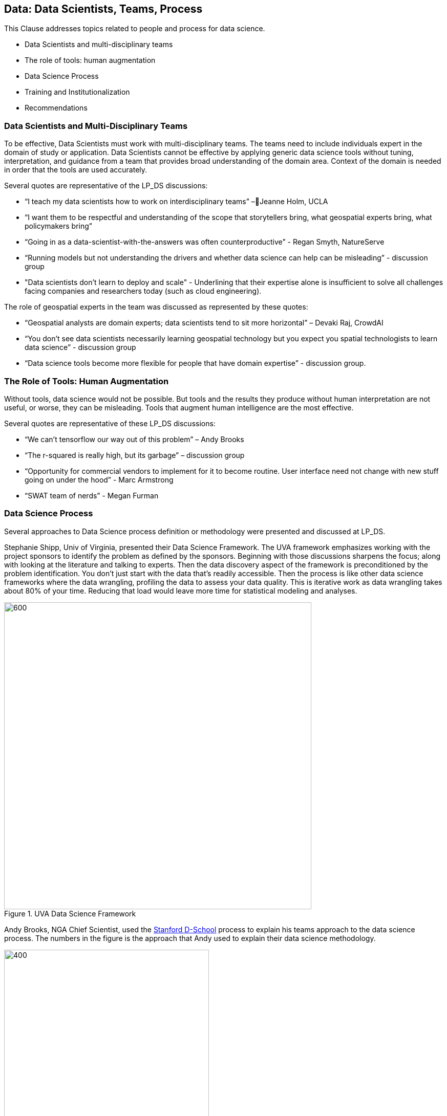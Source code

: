 == Data: Data Scientists, Teams, Process

This Clause addresses topics related to people and process for data science.

** Data Scientists and multi-disciplinary teams
** The role of tools: human augmentation
** Data Science Process
** Training and Institutionalization
** Recommendations


=== Data Scientists and Multi-Disciplinary Teams

To be effective, Data Scientists must work with multi-disciplinary teams.  The teams need to include individuals expert in the domain of study or application.  Data Scientists cannot be effective by applying generic data science tools without tuning, interpretation, and guidance from a team that provides broad understanding of the domain area.  Context of the domain is needed in order that the tools are used accurately.

Several quotes are representative of the LP_DS discussions:

** “I teach my data scientists how to work on interdisciplinary teams” –Jeanne Holm,  UCLA
** “I want them to be respectful and understanding of the scope that storytellers bring, what geospatial experts bring, what policymakers bring”
** “Going in as a data-scientist-with-the-answers was often counterproductive” -  Regan Smyth, NatureServe
** “Running models but not understanding the drivers and whether data science can help can be misleading” - discussion group
** "Data scientists don’t learn to deploy and scale" - Underlining that their expertise alone is insufficient to solve all challenges facing companies and researchers today (such as cloud engineering).

The role of geospatial experts in the team was discussed as represented by these quotes:

** “Geospatial analysts are domain experts; data scientists tend to sit more horizontal” – Devaki Raj, CrowdAI
** “You don't see data scientists necessarily learning geospatial technology but you expect you spatial technologists to learn data science” - discussion group
** “Data science tools become more flexible for people that have domain expertise” - discussion group.

=== The Role of Tools: Human Augmentation

Without tools, data science would not be possible.  But tools and the results they produce without human interpretation are not useful, or worse, they can be misleading.  Tools that augment human intelligence are the most effective.

Several quotes are representative of these LP_DS discussions:

** “We can't tensorflow our way out of this problem” – Andy Brooks
** “The r-squared is really high, but its garbage” – discussion group   
** “Opportunity for commercial vendors to implement for it to become routine.  User interface need not change with new stuff going on under the hood” - Marc Armstrong
** “SWAT team of nerds” - Megan Furman


=== Data Science Process

Several approaches to Data Science process definition or methodology were presented and discussed at LP_DS.

Stephanie Shipp, Univ of Virginia, presented their Data Science Framework.  The UVA framework emphasizes working with the project sponsors to identify the problem as defined by the sponsors.  Beginning with those discussions sharpens the focus; along with looking at the literature and talking to experts.  Then the data discovery aspect of the framework is preconditioned by the problem identification.  You don't just start with the data that's readily accessible.  Then the process is like other data science frameworks where the data wrangling, profiling the data to assess your data quality.  This is iterative work as data wrangling takes about 80% of your time. Reducing that load would leave more time for statistical modeling and analyses.

.UVA Data Science Framework
image::figures/FIG04.01_UVA_data_sci_framework.png[600,600]

Andy Brooks, NGA Chief Scientist, used the https://dschool.stanford.edu/resources/this-is-design-work[Stanford D-School] process to explain his teams approach to the data science process.  The numbers in the figure is the approach that Andy used to explain their data science methodology.

.NGA Data Science approach based on Stanfor d-school
image::figures/FIG04.02_NGA_data_sci_process.png[400,400]

1. Experiences: Discussion of how do you do this today, what is the role of data in this experience, what works doesn't work;  to get that ground level  visceral learned experience from the people who need the results of data science.
2. Data: then start talking about the data. Where is this data coming from; how are you using it; is it "big data"; is it small data living in spreadsheets, etc. To get that sense of what that work is and how they do it.  We're purposely not looking at technologies or products.
3. Technologies: Discuss what technology is used now; what do they think technology is; how is it used. Not about products, but more about the fundamental technology underneath  and what's their literacy with using different forms of technology.
4. Products: Move to how does the data, technologies and products all roll together in an experience of what they're trying to do.  First understanding fundamental things like the data is not really that good; or the underlying technology doesn't work; or the policy isn't enabling them. That's why products come along later in the process.
5.  Systems: Further along come discussions on how to understand the system; to scale what you're trying to do; who are those people that you need to get to those teams you need to work with across the organization.
6. Implications: then consider the implications, e.g., of speeding up a workflow and making it that much faster, because there is that thing where it's like well it used to take ten people two weeks to do one thing that would spit something out and now it takes like one person clicking on a script and they can do it in like ten minutes well like there's a lot of implications for that.

The https://docs.microsoft.com/en-us/azure/machine-learning/team-data-science-process/overview[Azure Data Science Lifecycle] was not presented in the LP_DS Summit, but as it is consistent with the discussions at the LP_DS Summit is presented here.  It is an iterative data science methodology that focuses on team collaboration and learning; with an initial business understanding prior to data acquisition and modeling. It is a generic process  that can be implemented with a variety of tools.

.Azure Data Science Lifecycle
image::figures/FIG04.03_Azure_data_sci_process.png[500,500]


=== Training and Institutionalization

To support institutionalization of geospatial data science, data scientists need training and education and organizations need to persist the best practices and standards that emerge from successful projects.

* https://gsi.cigi.illinois.edu/[The Geospatial Software Institute concept study] as presented at LP_DS by Anand Padmanabhan, University of Illinois, was a US National Science Foundation sponsored study to conceptualize GSI as a long-term hub of excellence in geospatial software to serve diverse research and education communities. The CyberGIS center at UIUC led the conceptualization project that include key aspects of geospatial data science. The CyberGIS Summer school provides education and training for indviduals learning geospatial data science.
* https://dsf.lacity.org/[The Data Science Foundation] as presented at LP_DS by Jeanne Holm, City of Los Angeles, is a partnership between The City of LA with local colleges and universities; as a resource in data science and data-driven decision making for City Government.
* https://www.nga.mil/Careers/Pages/Data-Corps.aspx[The NGA Data Corps] is a targeted initiative to support Data Scientists in solving complex, high-stakes data problems; teaching data skills to colleagues; and education to ensure keeping pace with the latest tools, techniques and technology.
* https://www.fedscoop.com/interview-michael-conlin-talent-challenge/[The Defense Digital Service] looks to both attract and create talent over time to meld tricky domain expertise with data science training.  Megan Furman, DDS, spoke of her team as a "Swat Team of Nerds."
* https://www.airc.aist.go.jp/en/intro/[AIST Artificial Intelligence Research Center (AIRC)] as presented at LP_DS by Satoshi Sekiguchi, offers a “venue” for open innovation that connects the proprietary data and expertise in machine learning, simulation technology, natural language processing, and development of computational architecture for AI. AIRC is a public organization that coordinates AI technology by promoting the sharing of data that cannot be made public by businesses and universities.
* https://blogs.esa.int/philab/[ESA Φ-lab] is part of the ESA Earth Observation (EO) Programme’s Φ-Department developing future systems for earth observation. Φ-lab convenes data scientists and technologists from across the World to develop research agendas on the relevance for EO of emerging technology topics including AI, distributed ledgers and quantum computing. The Φ-lab’s mission is to accelerate the future of earth observation, by helping Europe’s earth observation and space researchers and companies adopt disruptive technologies and methods.
* https://www.opengeospatial.org/[The Open Geospatial Consortium] provides the processes for communities to advance geospatial data science.  The OGC Geospatial AI Domain Working Group and the OGC Big Data Domain Working Group are chartered to foster discussion, to identify community best practices and as needed initiate standardization relevant to geospatial data science.

=== Recommendations

This preceding sections of this Clause motivate several recommendations.

** Identify and promote Community Practices and Best Practices for Geospatial Data Science.
** Promote the development of institutes that capture current practices, research advancements and training practitioners in geospatial data science.
